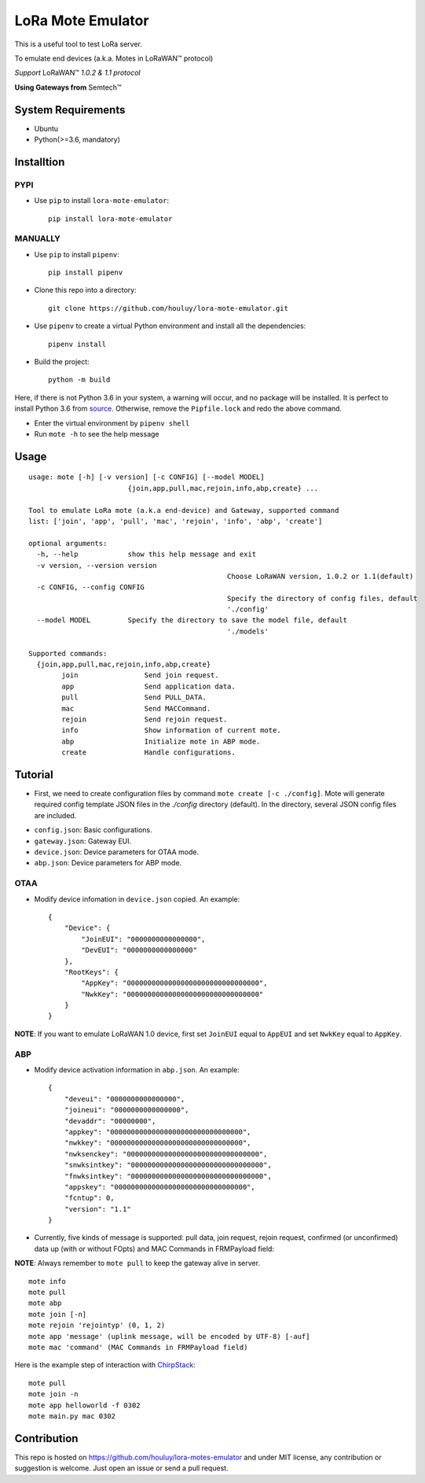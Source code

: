 LoRa Mote Emulator
==================

|version|
|python| 
|license|

This is a useful tool to test LoRa server.

To emulate end devices (a.k.a. Motes in |LoRaWAN(TM)| protocol)

*Support* |LoRaWAN(TM)| *1.0.2 & 1.1 protocol*

**Using Gateways from** |Semtech(TM)|

.. |LoRaWAN(TM)| unicode:: LoRaWAN U+2122
.. |Semtech(TM)| unicode:: Semtech U+2122


System Requirements
-------------------

- Ubuntu
- Python(>=3.6, mandatory)

Installtion
-------------------

PYPI
************

- Use ``pip`` to install ``lora-mote-emulator``::

    pip install lora-mote-emulator


MANUALLY
************

- Use ``pip`` to install ``pipenv``::

    pip install pipenv

- Clone this repo into a directory::

    git clone https://github.com/houluy/lora-mote-emulator.git

- Use ``pipenv`` to create a virtual Python environment and install all the dependencies::

    pipenv install

- Build the project::

    python -m build 
  
Here, if there is not Python 3.6 in your system, a warning will occur, and no package will be installed. It is perfect to install Python 3.6 from `source <https://www.python.org/downloads/release/python-362/>`_. Otherwise, remove the ``Pipfile.lock`` and redo the above command.

- Enter the virtual environment by ``pipenv shell`` 
- Run ``mote -h`` to see the help message


Usage
------------------

::

	usage: mote [-h] [-v version] [-c CONFIG] [--model MODEL]
				{join,app,pull,mac,rejoin,info,abp,create} ...

	Tool to emulate LoRa mote (a.k.a end-device) and Gateway, supported command
	list: ['join', 'app', 'pull', 'mac', 'rejoin', 'info', 'abp', 'create']

	optional arguments:
	  -h, --help            show this help message and exit
	  -v version, --version version
							Choose LoRaWAN version, 1.0.2 or 1.1(default)
	  -c CONFIG, --config CONFIG
							Specify the directory of config files, default
							'./config'
	  --model MODEL         Specify the directory to save the model file, default
							'./models'

	Supported commands:
	  {join,app,pull,mac,rejoin,info,abp,create}
		join                Send join request.
		app                 Send application data.
		pull                Send PULL_DATA.
		mac                 Send MACCommand.
		rejoin              Send rejoin request.
		info                Show information of current mote.
		abp                 Initialize mote in ABP mode.
		create              Handle configurations.
    			
Tutorial
--------

- First, we need to create configuration files by command ``mote create [-c ./config]``. Mote will generate required config template JSON files in the `./config` directory (default). In the directory, several JSON config files are included.

+ ``config.json``: Basic configurations. 
+ ``gateway.json``: Gateway EUI. 
+ ``device.json``: Device parameters for OTAA mode. 
+ ``abp.json``: Device parameters for ABP mode.


OTAA
****

- Modify device infomation in ``device.json`` copied. An example: ::

    {
        "Device": {
            "JoinEUI": "0000000000000000",
            "DevEUI": "0000000000000000"
        },
        "RootKeys": {
            "AppKey": "00000000000000000000000000000000",
            "NwkKey": "00000000000000000000000000000000"
        }
    }
        
**NOTE**: If you want to emulate LoRaWAN 1.0 device, first set ``JoinEUI`` equal to ``AppEUI`` and set ``NwkKey`` equal to ``AppKey``.

ABP
***

- Modify device activation information in ``abp.json``. An example: ::

    {
        "deveui": "0000000000000000",
        "joineui": "0000000000000000",
        "devaddr": "00000000",
        "appkey": "00000000000000000000000000000000",
        "nwkkey": "00000000000000000000000000000000",
        "nwksenckey": "00000000000000000000000000000000",
        "snwksintkey": "00000000000000000000000000000000",
        "fnwksintkey": "00000000000000000000000000000000",
        "appskey": "00000000000000000000000000000000",
        "fcntup": 0,
        "version": "1.1"
    }
	
- Currently, five kinds of message is supported: pull data, join request, rejoin request, confirmed (or unconfirmed) data up (with or without FOpts) and MAC Commands in FRMPayload field:

**NOTE**: Always remember to ``mote pull`` to keep the gateway alive in server.

::

	mote info
	mote pull
	mote abp
	mote join [-n]
	mote rejoin 'rejointyp' (0, 1, 2)
	mote app 'message' (uplink message, will be encoded by UTF-8) [-auf]
	mote mac 'command' (MAC Commands in FRMPayload field)

Here is the example step of interaction with `ChirpStack <https://www.chirpstack.io>`_:

::

    mote pull
    mote join -n
    mote app helloworld -f 0302
    mote main.py mac 0302

Contribution
------------

This repo is hosted on https://github.com/houluy/lora-motes-emulator and under MIT license, any contribution or suggestion is welcome. Just open an issue or send a pull request.


.. |version| image:: https://img.shields.io/badge/LoRaWAN-1.1-orange.svg?style=plastic
.. |python| image:: https://img.shields.io/badge/Python-3.6%2C3.7-blue.svg?style=plastic&logo=python
.. |license| image:: https://img.shields.io/badge/License-MIT-red.svg?style=plastic
